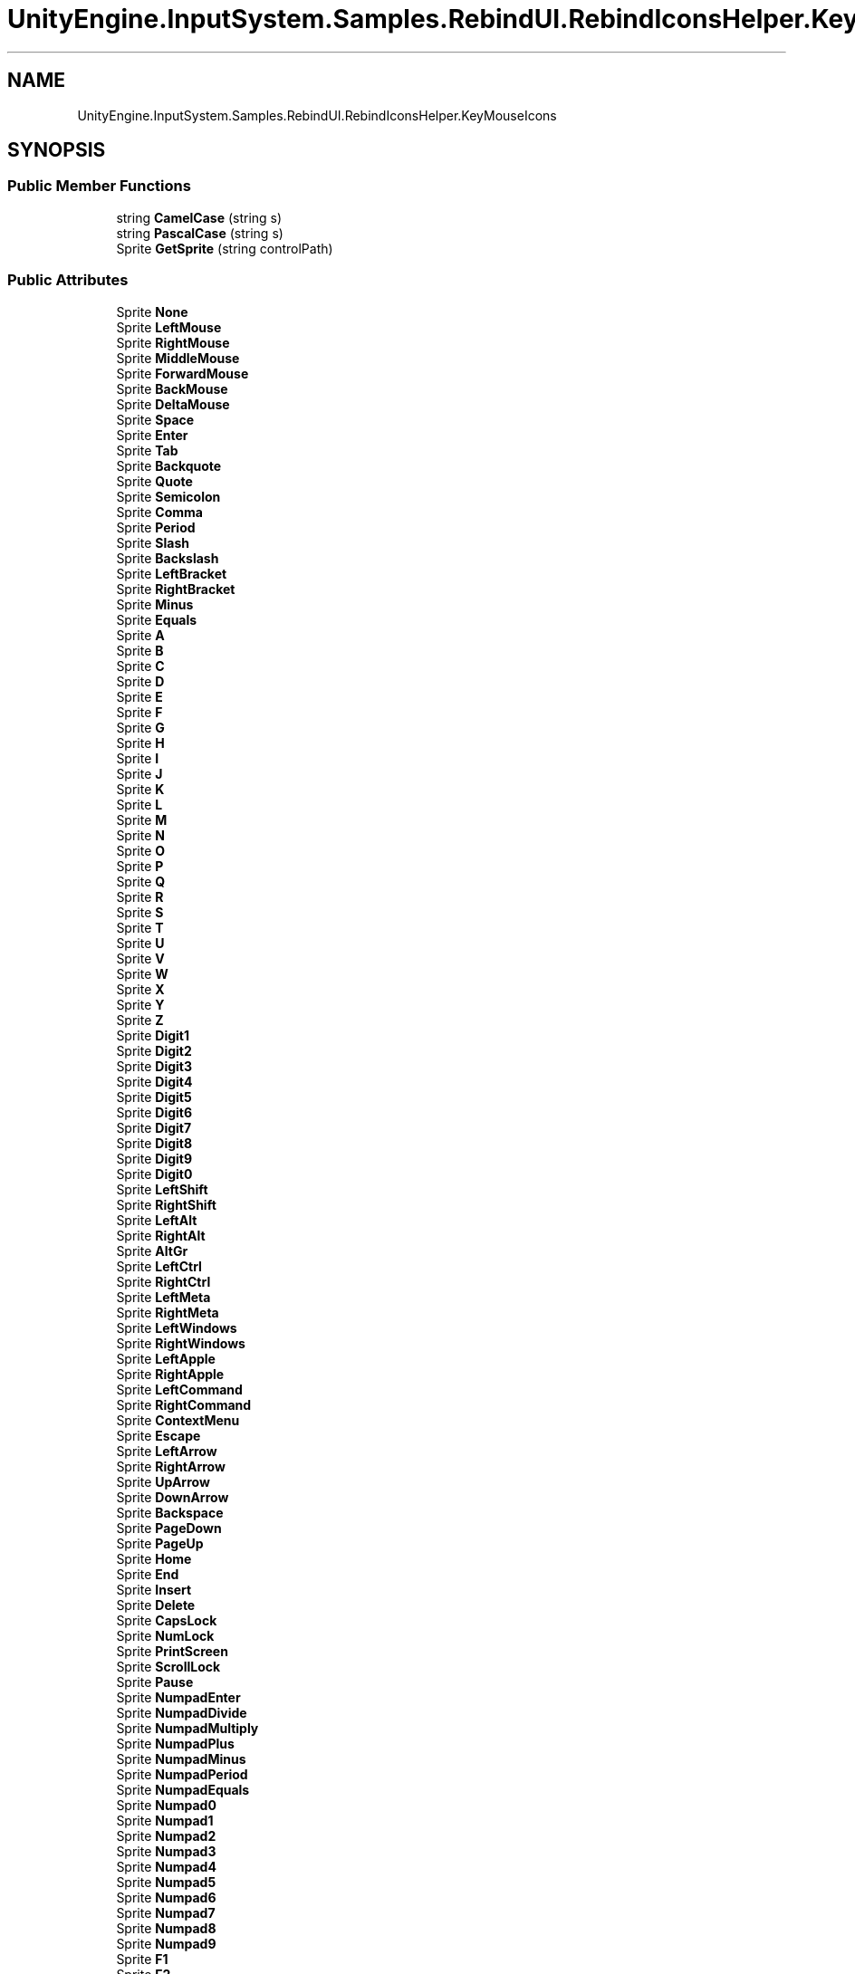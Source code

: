 .TH "UnityEngine.InputSystem.Samples.RebindUI.RebindIconsHelper.KeyMouseIcons" 3 "Sun Dec 12 2021" "10,000 meters below" \" -*- nroff -*-
.ad l
.nh
.SH NAME
UnityEngine.InputSystem.Samples.RebindUI.RebindIconsHelper.KeyMouseIcons
.SH SYNOPSIS
.br
.PP
.SS "Public Member Functions"

.in +1c
.ti -1c
.RI "string \fBCamelCase\fP (string s)"
.br
.ti -1c
.RI "string \fBPascalCase\fP (string s)"
.br
.ti -1c
.RI "Sprite \fBGetSprite\fP (string controlPath)"
.br
.in -1c
.SS "Public Attributes"

.in +1c
.ti -1c
.RI "Sprite \fBNone\fP"
.br
.ti -1c
.RI "Sprite \fBLeftMouse\fP"
.br
.ti -1c
.RI "Sprite \fBRightMouse\fP"
.br
.ti -1c
.RI "Sprite \fBMiddleMouse\fP"
.br
.ti -1c
.RI "Sprite \fBForwardMouse\fP"
.br
.ti -1c
.RI "Sprite \fBBackMouse\fP"
.br
.ti -1c
.RI "Sprite \fBDeltaMouse\fP"
.br
.ti -1c
.RI "Sprite \fBSpace\fP"
.br
.ti -1c
.RI "Sprite \fBEnter\fP"
.br
.ti -1c
.RI "Sprite \fBTab\fP"
.br
.ti -1c
.RI "Sprite \fBBackquote\fP"
.br
.ti -1c
.RI "Sprite \fBQuote\fP"
.br
.ti -1c
.RI "Sprite \fBSemicolon\fP"
.br
.ti -1c
.RI "Sprite \fBComma\fP"
.br
.ti -1c
.RI "Sprite \fBPeriod\fP"
.br
.ti -1c
.RI "Sprite \fBSlash\fP"
.br
.ti -1c
.RI "Sprite \fBBackslash\fP"
.br
.ti -1c
.RI "Sprite \fBLeftBracket\fP"
.br
.ti -1c
.RI "Sprite \fBRightBracket\fP"
.br
.ti -1c
.RI "Sprite \fBMinus\fP"
.br
.ti -1c
.RI "Sprite \fBEquals\fP"
.br
.ti -1c
.RI "Sprite \fBA\fP"
.br
.ti -1c
.RI "Sprite \fBB\fP"
.br
.ti -1c
.RI "Sprite \fBC\fP"
.br
.ti -1c
.RI "Sprite \fBD\fP"
.br
.ti -1c
.RI "Sprite \fBE\fP"
.br
.ti -1c
.RI "Sprite \fBF\fP"
.br
.ti -1c
.RI "Sprite \fBG\fP"
.br
.ti -1c
.RI "Sprite \fBH\fP"
.br
.ti -1c
.RI "Sprite \fBI\fP"
.br
.ti -1c
.RI "Sprite \fBJ\fP"
.br
.ti -1c
.RI "Sprite \fBK\fP"
.br
.ti -1c
.RI "Sprite \fBL\fP"
.br
.ti -1c
.RI "Sprite \fBM\fP"
.br
.ti -1c
.RI "Sprite \fBN\fP"
.br
.ti -1c
.RI "Sprite \fBO\fP"
.br
.ti -1c
.RI "Sprite \fBP\fP"
.br
.ti -1c
.RI "Sprite \fBQ\fP"
.br
.ti -1c
.RI "Sprite \fBR\fP"
.br
.ti -1c
.RI "Sprite \fBS\fP"
.br
.ti -1c
.RI "Sprite \fBT\fP"
.br
.ti -1c
.RI "Sprite \fBU\fP"
.br
.ti -1c
.RI "Sprite \fBV\fP"
.br
.ti -1c
.RI "Sprite \fBW\fP"
.br
.ti -1c
.RI "Sprite \fBX\fP"
.br
.ti -1c
.RI "Sprite \fBY\fP"
.br
.ti -1c
.RI "Sprite \fBZ\fP"
.br
.ti -1c
.RI "Sprite \fBDigit1\fP"
.br
.ti -1c
.RI "Sprite \fBDigit2\fP"
.br
.ti -1c
.RI "Sprite \fBDigit3\fP"
.br
.ti -1c
.RI "Sprite \fBDigit4\fP"
.br
.ti -1c
.RI "Sprite \fBDigit5\fP"
.br
.ti -1c
.RI "Sprite \fBDigit6\fP"
.br
.ti -1c
.RI "Sprite \fBDigit7\fP"
.br
.ti -1c
.RI "Sprite \fBDigit8\fP"
.br
.ti -1c
.RI "Sprite \fBDigit9\fP"
.br
.ti -1c
.RI "Sprite \fBDigit0\fP"
.br
.ti -1c
.RI "Sprite \fBLeftShift\fP"
.br
.ti -1c
.RI "Sprite \fBRightShift\fP"
.br
.ti -1c
.RI "Sprite \fBLeftAlt\fP"
.br
.ti -1c
.RI "Sprite \fBRightAlt\fP"
.br
.ti -1c
.RI "Sprite \fBAltGr\fP"
.br
.ti -1c
.RI "Sprite \fBLeftCtrl\fP"
.br
.ti -1c
.RI "Sprite \fBRightCtrl\fP"
.br
.ti -1c
.RI "Sprite \fBLeftMeta\fP"
.br
.ti -1c
.RI "Sprite \fBRightMeta\fP"
.br
.ti -1c
.RI "Sprite \fBLeftWindows\fP"
.br
.ti -1c
.RI "Sprite \fBRightWindows\fP"
.br
.ti -1c
.RI "Sprite \fBLeftApple\fP"
.br
.ti -1c
.RI "Sprite \fBRightApple\fP"
.br
.ti -1c
.RI "Sprite \fBLeftCommand\fP"
.br
.ti -1c
.RI "Sprite \fBRightCommand\fP"
.br
.ti -1c
.RI "Sprite \fBContextMenu\fP"
.br
.ti -1c
.RI "Sprite \fBEscape\fP"
.br
.ti -1c
.RI "Sprite \fBLeftArrow\fP"
.br
.ti -1c
.RI "Sprite \fBRightArrow\fP"
.br
.ti -1c
.RI "Sprite \fBUpArrow\fP"
.br
.ti -1c
.RI "Sprite \fBDownArrow\fP"
.br
.ti -1c
.RI "Sprite \fBBackspace\fP"
.br
.ti -1c
.RI "Sprite \fBPageDown\fP"
.br
.ti -1c
.RI "Sprite \fBPageUp\fP"
.br
.ti -1c
.RI "Sprite \fBHome\fP"
.br
.ti -1c
.RI "Sprite \fBEnd\fP"
.br
.ti -1c
.RI "Sprite \fBInsert\fP"
.br
.ti -1c
.RI "Sprite \fBDelete\fP"
.br
.ti -1c
.RI "Sprite \fBCapsLock\fP"
.br
.ti -1c
.RI "Sprite \fBNumLock\fP"
.br
.ti -1c
.RI "Sprite \fBPrintScreen\fP"
.br
.ti -1c
.RI "Sprite \fBScrollLock\fP"
.br
.ti -1c
.RI "Sprite \fBPause\fP"
.br
.ti -1c
.RI "Sprite \fBNumpadEnter\fP"
.br
.ti -1c
.RI "Sprite \fBNumpadDivide\fP"
.br
.ti -1c
.RI "Sprite \fBNumpadMultiply\fP"
.br
.ti -1c
.RI "Sprite \fBNumpadPlus\fP"
.br
.ti -1c
.RI "Sprite \fBNumpadMinus\fP"
.br
.ti -1c
.RI "Sprite \fBNumpadPeriod\fP"
.br
.ti -1c
.RI "Sprite \fBNumpadEquals\fP"
.br
.ti -1c
.RI "Sprite \fBNumpad0\fP"
.br
.ti -1c
.RI "Sprite \fBNumpad1\fP"
.br
.ti -1c
.RI "Sprite \fBNumpad2\fP"
.br
.ti -1c
.RI "Sprite \fBNumpad3\fP"
.br
.ti -1c
.RI "Sprite \fBNumpad4\fP"
.br
.ti -1c
.RI "Sprite \fBNumpad5\fP"
.br
.ti -1c
.RI "Sprite \fBNumpad6\fP"
.br
.ti -1c
.RI "Sprite \fBNumpad7\fP"
.br
.ti -1c
.RI "Sprite \fBNumpad8\fP"
.br
.ti -1c
.RI "Sprite \fBNumpad9\fP"
.br
.ti -1c
.RI "Sprite \fBF1\fP"
.br
.ti -1c
.RI "Sprite \fBF2\fP"
.br
.ti -1c
.RI "Sprite \fBF3\fP"
.br
.ti -1c
.RI "Sprite \fBF4\fP"
.br
.ti -1c
.RI "Sprite \fBF5\fP"
.br
.ti -1c
.RI "Sprite \fBF6\fP"
.br
.ti -1c
.RI "Sprite \fBF7\fP"
.br
.ti -1c
.RI "Sprite \fBF8\fP"
.br
.ti -1c
.RI "Sprite \fBF9\fP"
.br
.ti -1c
.RI "Sprite \fBF10\fP"
.br
.ti -1c
.RI "Sprite \fBF11\fP"
.br
.ti -1c
.RI "Sprite \fBF12\fP"
.br
.ti -1c
.RI "Sprite \fBOEM1\fP"
.br
.ti -1c
.RI "Sprite \fBOEM2\fP"
.br
.ti -1c
.RI "Sprite \fBOEM3\fP"
.br
.ti -1c
.RI "Sprite \fBOEM4\fP"
.br
.ti -1c
.RI "Sprite \fBOEM5\fP"
.br
.ti -1c
.RI "Sprite \fBIMESelected\fP"
.br
.in -1c
.SH "Member Function Documentation"
.PP 
.SS "string UnityEngine\&.InputSystem\&.Samples\&.RebindUI\&.RebindIconsHelper\&.KeyMouseIcons\&.CamelCase (string s)"

.SS "Sprite UnityEngine\&.InputSystem\&.Samples\&.RebindUI\&.RebindIconsHelper\&.KeyMouseIcons\&.GetSprite (string controlPath)"

.SS "string UnityEngine\&.InputSystem\&.Samples\&.RebindUI\&.RebindIconsHelper\&.KeyMouseIcons\&.PascalCase (string s)"

.SH "Member Data Documentation"
.PP 
.SS "Sprite UnityEngine\&.InputSystem\&.Samples\&.RebindUI\&.RebindIconsHelper\&.KeyMouseIcons\&.A"

.SS "Sprite UnityEngine\&.InputSystem\&.Samples\&.RebindUI\&.RebindIconsHelper\&.KeyMouseIcons\&.AltGr"

.SS "Sprite UnityEngine\&.InputSystem\&.Samples\&.RebindUI\&.RebindIconsHelper\&.KeyMouseIcons\&.B"

.SS "Sprite UnityEngine\&.InputSystem\&.Samples\&.RebindUI\&.RebindIconsHelper\&.KeyMouseIcons\&.BackMouse"

.SS "Sprite UnityEngine\&.InputSystem\&.Samples\&.RebindUI\&.RebindIconsHelper\&.KeyMouseIcons\&.Backquote"

.SS "Sprite UnityEngine\&.InputSystem\&.Samples\&.RebindUI\&.RebindIconsHelper\&.KeyMouseIcons\&.Backslash"

.SS "Sprite UnityEngine\&.InputSystem\&.Samples\&.RebindUI\&.RebindIconsHelper\&.KeyMouseIcons\&.Backspace"

.SS "Sprite UnityEngine\&.InputSystem\&.Samples\&.RebindUI\&.RebindIconsHelper\&.KeyMouseIcons\&.C"

.SS "Sprite UnityEngine\&.InputSystem\&.Samples\&.RebindUI\&.RebindIconsHelper\&.KeyMouseIcons\&.CapsLock"

.SS "Sprite UnityEngine\&.InputSystem\&.Samples\&.RebindUI\&.RebindIconsHelper\&.KeyMouseIcons\&.Comma"

.SS "Sprite UnityEngine\&.InputSystem\&.Samples\&.RebindUI\&.RebindIconsHelper\&.KeyMouseIcons\&.ContextMenu"

.SS "Sprite UnityEngine\&.InputSystem\&.Samples\&.RebindUI\&.RebindIconsHelper\&.KeyMouseIcons\&.D"

.SS "Sprite UnityEngine\&.InputSystem\&.Samples\&.RebindUI\&.RebindIconsHelper\&.KeyMouseIcons\&.Delete"

.SS "Sprite UnityEngine\&.InputSystem\&.Samples\&.RebindUI\&.RebindIconsHelper\&.KeyMouseIcons\&.DeltaMouse"

.SS "Sprite UnityEngine\&.InputSystem\&.Samples\&.RebindUI\&.RebindIconsHelper\&.KeyMouseIcons\&.Digit0"

.SS "Sprite UnityEngine\&.InputSystem\&.Samples\&.RebindUI\&.RebindIconsHelper\&.KeyMouseIcons\&.Digit1"

.SS "Sprite UnityEngine\&.InputSystem\&.Samples\&.RebindUI\&.RebindIconsHelper\&.KeyMouseIcons\&.Digit2"

.SS "Sprite UnityEngine\&.InputSystem\&.Samples\&.RebindUI\&.RebindIconsHelper\&.KeyMouseIcons\&.Digit3"

.SS "Sprite UnityEngine\&.InputSystem\&.Samples\&.RebindUI\&.RebindIconsHelper\&.KeyMouseIcons\&.Digit4"

.SS "Sprite UnityEngine\&.InputSystem\&.Samples\&.RebindUI\&.RebindIconsHelper\&.KeyMouseIcons\&.Digit5"

.SS "Sprite UnityEngine\&.InputSystem\&.Samples\&.RebindUI\&.RebindIconsHelper\&.KeyMouseIcons\&.Digit6"

.SS "Sprite UnityEngine\&.InputSystem\&.Samples\&.RebindUI\&.RebindIconsHelper\&.KeyMouseIcons\&.Digit7"

.SS "Sprite UnityEngine\&.InputSystem\&.Samples\&.RebindUI\&.RebindIconsHelper\&.KeyMouseIcons\&.Digit8"

.SS "Sprite UnityEngine\&.InputSystem\&.Samples\&.RebindUI\&.RebindIconsHelper\&.KeyMouseIcons\&.Digit9"

.SS "Sprite UnityEngine\&.InputSystem\&.Samples\&.RebindUI\&.RebindIconsHelper\&.KeyMouseIcons\&.DownArrow"

.SS "Sprite UnityEngine\&.InputSystem\&.Samples\&.RebindUI\&.RebindIconsHelper\&.KeyMouseIcons\&.E"

.SS "Sprite UnityEngine\&.InputSystem\&.Samples\&.RebindUI\&.RebindIconsHelper\&.KeyMouseIcons\&.End"

.SS "Sprite UnityEngine\&.InputSystem\&.Samples\&.RebindUI\&.RebindIconsHelper\&.KeyMouseIcons\&.Enter"

.SS "Sprite UnityEngine\&.InputSystem\&.Samples\&.RebindUI\&.RebindIconsHelper\&.KeyMouseIcons\&.Equals"

.SS "Sprite UnityEngine\&.InputSystem\&.Samples\&.RebindUI\&.RebindIconsHelper\&.KeyMouseIcons\&.Escape"

.SS "Sprite UnityEngine\&.InputSystem\&.Samples\&.RebindUI\&.RebindIconsHelper\&.KeyMouseIcons\&.F"

.SS "Sprite UnityEngine\&.InputSystem\&.Samples\&.RebindUI\&.RebindIconsHelper\&.KeyMouseIcons\&.F1"

.SS "Sprite UnityEngine\&.InputSystem\&.Samples\&.RebindUI\&.RebindIconsHelper\&.KeyMouseIcons\&.F10"

.SS "Sprite UnityEngine\&.InputSystem\&.Samples\&.RebindUI\&.RebindIconsHelper\&.KeyMouseIcons\&.F11"

.SS "Sprite UnityEngine\&.InputSystem\&.Samples\&.RebindUI\&.RebindIconsHelper\&.KeyMouseIcons\&.F12"

.SS "Sprite UnityEngine\&.InputSystem\&.Samples\&.RebindUI\&.RebindIconsHelper\&.KeyMouseIcons\&.F2"

.SS "Sprite UnityEngine\&.InputSystem\&.Samples\&.RebindUI\&.RebindIconsHelper\&.KeyMouseIcons\&.F3"

.SS "Sprite UnityEngine\&.InputSystem\&.Samples\&.RebindUI\&.RebindIconsHelper\&.KeyMouseIcons\&.F4"

.SS "Sprite UnityEngine\&.InputSystem\&.Samples\&.RebindUI\&.RebindIconsHelper\&.KeyMouseIcons\&.F5"

.SS "Sprite UnityEngine\&.InputSystem\&.Samples\&.RebindUI\&.RebindIconsHelper\&.KeyMouseIcons\&.F6"

.SS "Sprite UnityEngine\&.InputSystem\&.Samples\&.RebindUI\&.RebindIconsHelper\&.KeyMouseIcons\&.F7"

.SS "Sprite UnityEngine\&.InputSystem\&.Samples\&.RebindUI\&.RebindIconsHelper\&.KeyMouseIcons\&.F8"

.SS "Sprite UnityEngine\&.InputSystem\&.Samples\&.RebindUI\&.RebindIconsHelper\&.KeyMouseIcons\&.F9"

.SS "Sprite UnityEngine\&.InputSystem\&.Samples\&.RebindUI\&.RebindIconsHelper\&.KeyMouseIcons\&.ForwardMouse"

.SS "Sprite UnityEngine\&.InputSystem\&.Samples\&.RebindUI\&.RebindIconsHelper\&.KeyMouseIcons\&.G"

.SS "Sprite UnityEngine\&.InputSystem\&.Samples\&.RebindUI\&.RebindIconsHelper\&.KeyMouseIcons\&.H"

.SS "Sprite UnityEngine\&.InputSystem\&.Samples\&.RebindUI\&.RebindIconsHelper\&.KeyMouseIcons\&.Home"

.SS "Sprite UnityEngine\&.InputSystem\&.Samples\&.RebindUI\&.RebindIconsHelper\&.KeyMouseIcons\&.I"

.SS "Sprite UnityEngine\&.InputSystem\&.Samples\&.RebindUI\&.RebindIconsHelper\&.KeyMouseIcons\&.IMESelected"

.SS "Sprite UnityEngine\&.InputSystem\&.Samples\&.RebindUI\&.RebindIconsHelper\&.KeyMouseIcons\&.Insert"

.SS "Sprite UnityEngine\&.InputSystem\&.Samples\&.RebindUI\&.RebindIconsHelper\&.KeyMouseIcons\&.J"

.SS "Sprite UnityEngine\&.InputSystem\&.Samples\&.RebindUI\&.RebindIconsHelper\&.KeyMouseIcons\&.K"

.SS "Sprite UnityEngine\&.InputSystem\&.Samples\&.RebindUI\&.RebindIconsHelper\&.KeyMouseIcons\&.L"

.SS "Sprite UnityEngine\&.InputSystem\&.Samples\&.RebindUI\&.RebindIconsHelper\&.KeyMouseIcons\&.LeftAlt"

.SS "Sprite UnityEngine\&.InputSystem\&.Samples\&.RebindUI\&.RebindIconsHelper\&.KeyMouseIcons\&.LeftApple"

.SS "Sprite UnityEngine\&.InputSystem\&.Samples\&.RebindUI\&.RebindIconsHelper\&.KeyMouseIcons\&.LeftArrow"

.SS "Sprite UnityEngine\&.InputSystem\&.Samples\&.RebindUI\&.RebindIconsHelper\&.KeyMouseIcons\&.LeftBracket"

.SS "Sprite UnityEngine\&.InputSystem\&.Samples\&.RebindUI\&.RebindIconsHelper\&.KeyMouseIcons\&.LeftCommand"

.SS "Sprite UnityEngine\&.InputSystem\&.Samples\&.RebindUI\&.RebindIconsHelper\&.KeyMouseIcons\&.LeftCtrl"

.SS "Sprite UnityEngine\&.InputSystem\&.Samples\&.RebindUI\&.RebindIconsHelper\&.KeyMouseIcons\&.LeftMeta"

.SS "Sprite UnityEngine\&.InputSystem\&.Samples\&.RebindUI\&.RebindIconsHelper\&.KeyMouseIcons\&.LeftMouse"

.SS "Sprite UnityEngine\&.InputSystem\&.Samples\&.RebindUI\&.RebindIconsHelper\&.KeyMouseIcons\&.LeftShift"

.SS "Sprite UnityEngine\&.InputSystem\&.Samples\&.RebindUI\&.RebindIconsHelper\&.KeyMouseIcons\&.LeftWindows"

.SS "Sprite UnityEngine\&.InputSystem\&.Samples\&.RebindUI\&.RebindIconsHelper\&.KeyMouseIcons\&.M"

.SS "Sprite UnityEngine\&.InputSystem\&.Samples\&.RebindUI\&.RebindIconsHelper\&.KeyMouseIcons\&.MiddleMouse"

.SS "Sprite UnityEngine\&.InputSystem\&.Samples\&.RebindUI\&.RebindIconsHelper\&.KeyMouseIcons\&.Minus"

.SS "Sprite UnityEngine\&.InputSystem\&.Samples\&.RebindUI\&.RebindIconsHelper\&.KeyMouseIcons\&.N"

.SS "Sprite UnityEngine\&.InputSystem\&.Samples\&.RebindUI\&.RebindIconsHelper\&.KeyMouseIcons\&.None"

.SS "Sprite UnityEngine\&.InputSystem\&.Samples\&.RebindUI\&.RebindIconsHelper\&.KeyMouseIcons\&.NumLock"

.SS "Sprite UnityEngine\&.InputSystem\&.Samples\&.RebindUI\&.RebindIconsHelper\&.KeyMouseIcons\&.Numpad0"

.SS "Sprite UnityEngine\&.InputSystem\&.Samples\&.RebindUI\&.RebindIconsHelper\&.KeyMouseIcons\&.Numpad1"

.SS "Sprite UnityEngine\&.InputSystem\&.Samples\&.RebindUI\&.RebindIconsHelper\&.KeyMouseIcons\&.Numpad2"

.SS "Sprite UnityEngine\&.InputSystem\&.Samples\&.RebindUI\&.RebindIconsHelper\&.KeyMouseIcons\&.Numpad3"

.SS "Sprite UnityEngine\&.InputSystem\&.Samples\&.RebindUI\&.RebindIconsHelper\&.KeyMouseIcons\&.Numpad4"

.SS "Sprite UnityEngine\&.InputSystem\&.Samples\&.RebindUI\&.RebindIconsHelper\&.KeyMouseIcons\&.Numpad5"

.SS "Sprite UnityEngine\&.InputSystem\&.Samples\&.RebindUI\&.RebindIconsHelper\&.KeyMouseIcons\&.Numpad6"

.SS "Sprite UnityEngine\&.InputSystem\&.Samples\&.RebindUI\&.RebindIconsHelper\&.KeyMouseIcons\&.Numpad7"

.SS "Sprite UnityEngine\&.InputSystem\&.Samples\&.RebindUI\&.RebindIconsHelper\&.KeyMouseIcons\&.Numpad8"

.SS "Sprite UnityEngine\&.InputSystem\&.Samples\&.RebindUI\&.RebindIconsHelper\&.KeyMouseIcons\&.Numpad9"

.SS "Sprite UnityEngine\&.InputSystem\&.Samples\&.RebindUI\&.RebindIconsHelper\&.KeyMouseIcons\&.NumpadDivide"

.SS "Sprite UnityEngine\&.InputSystem\&.Samples\&.RebindUI\&.RebindIconsHelper\&.KeyMouseIcons\&.NumpadEnter"

.SS "Sprite UnityEngine\&.InputSystem\&.Samples\&.RebindUI\&.RebindIconsHelper\&.KeyMouseIcons\&.NumpadEquals"

.SS "Sprite UnityEngine\&.InputSystem\&.Samples\&.RebindUI\&.RebindIconsHelper\&.KeyMouseIcons\&.NumpadMinus"

.SS "Sprite UnityEngine\&.InputSystem\&.Samples\&.RebindUI\&.RebindIconsHelper\&.KeyMouseIcons\&.NumpadMultiply"

.SS "Sprite UnityEngine\&.InputSystem\&.Samples\&.RebindUI\&.RebindIconsHelper\&.KeyMouseIcons\&.NumpadPeriod"

.SS "Sprite UnityEngine\&.InputSystem\&.Samples\&.RebindUI\&.RebindIconsHelper\&.KeyMouseIcons\&.NumpadPlus"

.SS "Sprite UnityEngine\&.InputSystem\&.Samples\&.RebindUI\&.RebindIconsHelper\&.KeyMouseIcons\&.O"

.SS "Sprite UnityEngine\&.InputSystem\&.Samples\&.RebindUI\&.RebindIconsHelper\&.KeyMouseIcons\&.OEM1"

.SS "Sprite UnityEngine\&.InputSystem\&.Samples\&.RebindUI\&.RebindIconsHelper\&.KeyMouseIcons\&.OEM2"

.SS "Sprite UnityEngine\&.InputSystem\&.Samples\&.RebindUI\&.RebindIconsHelper\&.KeyMouseIcons\&.OEM3"

.SS "Sprite UnityEngine\&.InputSystem\&.Samples\&.RebindUI\&.RebindIconsHelper\&.KeyMouseIcons\&.OEM4"

.SS "Sprite UnityEngine\&.InputSystem\&.Samples\&.RebindUI\&.RebindIconsHelper\&.KeyMouseIcons\&.OEM5"

.SS "Sprite UnityEngine\&.InputSystem\&.Samples\&.RebindUI\&.RebindIconsHelper\&.KeyMouseIcons\&.P"

.SS "Sprite UnityEngine\&.InputSystem\&.Samples\&.RebindUI\&.RebindIconsHelper\&.KeyMouseIcons\&.PageDown"

.SS "Sprite UnityEngine\&.InputSystem\&.Samples\&.RebindUI\&.RebindIconsHelper\&.KeyMouseIcons\&.PageUp"

.SS "Sprite UnityEngine\&.InputSystem\&.Samples\&.RebindUI\&.RebindIconsHelper\&.KeyMouseIcons\&.Pause"

.SS "Sprite UnityEngine\&.InputSystem\&.Samples\&.RebindUI\&.RebindIconsHelper\&.KeyMouseIcons\&.Period"

.SS "Sprite UnityEngine\&.InputSystem\&.Samples\&.RebindUI\&.RebindIconsHelper\&.KeyMouseIcons\&.PrintScreen"

.SS "Sprite UnityEngine\&.InputSystem\&.Samples\&.RebindUI\&.RebindIconsHelper\&.KeyMouseIcons\&.Q"

.SS "Sprite UnityEngine\&.InputSystem\&.Samples\&.RebindUI\&.RebindIconsHelper\&.KeyMouseIcons\&.Quote"

.SS "Sprite UnityEngine\&.InputSystem\&.Samples\&.RebindUI\&.RebindIconsHelper\&.KeyMouseIcons\&.R"

.SS "Sprite UnityEngine\&.InputSystem\&.Samples\&.RebindUI\&.RebindIconsHelper\&.KeyMouseIcons\&.RightAlt"

.SS "Sprite UnityEngine\&.InputSystem\&.Samples\&.RebindUI\&.RebindIconsHelper\&.KeyMouseIcons\&.RightApple"

.SS "Sprite UnityEngine\&.InputSystem\&.Samples\&.RebindUI\&.RebindIconsHelper\&.KeyMouseIcons\&.RightArrow"

.SS "Sprite UnityEngine\&.InputSystem\&.Samples\&.RebindUI\&.RebindIconsHelper\&.KeyMouseIcons\&.RightBracket"

.SS "Sprite UnityEngine\&.InputSystem\&.Samples\&.RebindUI\&.RebindIconsHelper\&.KeyMouseIcons\&.RightCommand"

.SS "Sprite UnityEngine\&.InputSystem\&.Samples\&.RebindUI\&.RebindIconsHelper\&.KeyMouseIcons\&.RightCtrl"

.SS "Sprite UnityEngine\&.InputSystem\&.Samples\&.RebindUI\&.RebindIconsHelper\&.KeyMouseIcons\&.RightMeta"

.SS "Sprite UnityEngine\&.InputSystem\&.Samples\&.RebindUI\&.RebindIconsHelper\&.KeyMouseIcons\&.RightMouse"

.SS "Sprite UnityEngine\&.InputSystem\&.Samples\&.RebindUI\&.RebindIconsHelper\&.KeyMouseIcons\&.RightShift"

.SS "Sprite UnityEngine\&.InputSystem\&.Samples\&.RebindUI\&.RebindIconsHelper\&.KeyMouseIcons\&.RightWindows"

.SS "Sprite UnityEngine\&.InputSystem\&.Samples\&.RebindUI\&.RebindIconsHelper\&.KeyMouseIcons\&.S"

.SS "Sprite UnityEngine\&.InputSystem\&.Samples\&.RebindUI\&.RebindIconsHelper\&.KeyMouseIcons\&.ScrollLock"

.SS "Sprite UnityEngine\&.InputSystem\&.Samples\&.RebindUI\&.RebindIconsHelper\&.KeyMouseIcons\&.Semicolon"

.SS "Sprite UnityEngine\&.InputSystem\&.Samples\&.RebindUI\&.RebindIconsHelper\&.KeyMouseIcons\&.Slash"

.SS "Sprite UnityEngine\&.InputSystem\&.Samples\&.RebindUI\&.RebindIconsHelper\&.KeyMouseIcons\&.Space"

.SS "Sprite UnityEngine\&.InputSystem\&.Samples\&.RebindUI\&.RebindIconsHelper\&.KeyMouseIcons\&.T"

.SS "Sprite UnityEngine\&.InputSystem\&.Samples\&.RebindUI\&.RebindIconsHelper\&.KeyMouseIcons\&.Tab"

.SS "Sprite UnityEngine\&.InputSystem\&.Samples\&.RebindUI\&.RebindIconsHelper\&.KeyMouseIcons\&.U"

.SS "Sprite UnityEngine\&.InputSystem\&.Samples\&.RebindUI\&.RebindIconsHelper\&.KeyMouseIcons\&.UpArrow"

.SS "Sprite UnityEngine\&.InputSystem\&.Samples\&.RebindUI\&.RebindIconsHelper\&.KeyMouseIcons\&.V"

.SS "Sprite UnityEngine\&.InputSystem\&.Samples\&.RebindUI\&.RebindIconsHelper\&.KeyMouseIcons\&.W"

.SS "Sprite UnityEngine\&.InputSystem\&.Samples\&.RebindUI\&.RebindIconsHelper\&.KeyMouseIcons\&.X"

.SS "Sprite UnityEngine\&.InputSystem\&.Samples\&.RebindUI\&.RebindIconsHelper\&.KeyMouseIcons\&.Y"

.SS "Sprite UnityEngine\&.InputSystem\&.Samples\&.RebindUI\&.RebindIconsHelper\&.KeyMouseIcons\&.Z"


.SH "Author"
.PP 
Generated automatically by Doxygen for 10,000 meters below from the source code\&.
